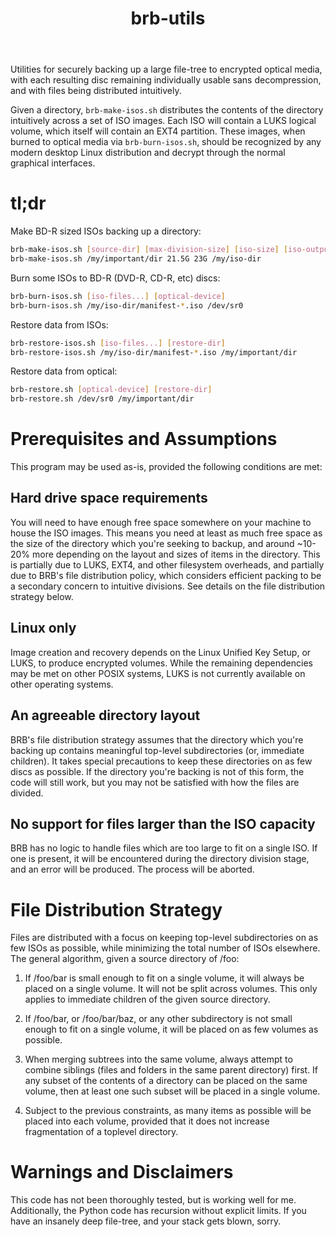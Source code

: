 #+TITLE: brb-utils

Utilities for securely backing up a large file-tree to encrypted optical media, with each resulting disc remaining individually usable sans decompression, and with files being distributed intuitively.

Given a directory, =brb-make-isos.sh= distributes the contents of the directory intuitively across a set of ISO images. Each ISO will contain a LUKS logical volume, which itself will contain an EXT4 partition. These images, when burned to optical media via =brb-burn-isos.sh=, should be recognized by any modern desktop Linux distribution and decrypt through the normal graphical interfaces.

* tl;dr

Make BD-R sized ISOs backing up a directory:

#+BEGIN_SRC sh
brb-make-isos.sh [source-dir] [max-division-size] [iso-size] [iso-output-dir]
brb-make-isos.sh /my/important/dir 21.5G 23G /my/iso-dir
#+END_SRC

Burn some ISOs to BD-R (DVD-R, CD-R, etc) discs:

#+BEGIN_SRC sh
brb-burn-isos.sh [iso-files...] [optical-device]
brb-burn-isos.sh /my/iso-dir/manifest-*.iso /dev/sr0
#+END_SRC

Restore data from ISOs:

#+BEGIN_SRC sh
brb-restore-isos.sh [iso-files...] [restore-dir]
brb-restore-isos.sh /my/iso-dir/manifest-*.iso /my/important/dir
#+END_SRC

Restore data from optical:

#+BEGIN_SRC sh
brb-restore.sh [optical-device] [restore-dir]
brb-restore.sh /dev/sr0 /my/important/dir
#+END_SRC

* Prerequisites and Assumptions

This program may be used as-is, provided the following conditions are met:

** Hard drive space requirements
You will need to have enough free space somewhere on your machine to house the ISO images. This means you need at least as much free space as the size of the directory which you're seeking to backup, and around ~10-20% more depending on the layout and sizes of items in the directory. This is partially due to LUKS, EXT4, and other filesystem overheads, and partially due to BRB's file distribution policy, which considers efficient packing to be a secondary concern to intuitive divisions. See details on the file distribution strategy below.

** Linux only
Image creation and recovery depends on the Linux Unified Key Setup, or LUKS, to produce encrypted volumes. While the remaining dependencies may be met on other POSIX systems, LUKS is not currently available on other operating systems.

** An agreeable directory layout
BRB's file distribution strategy assumes that the directory which you're backing up contains meaningful top-level subdirectories (or, immediate children). It takes special precautions to keep these directories on as few discs as possible. If the directory you're backing is not of this form, the code will still work, but you may not be satisfied with how the files are divided.

** No support for files larger than the ISO capacity
BRB has no logic to handle files which are too large to fit on a single ISO. If one is present, it will be encountered during the directory division stage, and an error will be produced. The process will be aborted.

* File Distribution Strategy

Files are distributed with a focus on keeping top-level subdirectories on as few ISOs as possible, while minimizing the total number of ISOs elsewhere.  The general algorithm, given a source directory of /foo:

 1. If /foo/bar is small enough to fit on a single volume, it will always be placed on a single volume. It will not be split across volumes. This only applies to immediate children of the given source directory.

 2. If /foo/bar, or /foo/bar/baz, or any other subdirectory is not small enough to fit on a single volume, it will be placed on as few volumes as possible.

 3. When merging subtrees into the same volume, always attempt to combine siblings (files and folders in the same parent directory) first. If any subset of the contents of a directory can be placed on the same volume, then at least one such subset will be placed in a single volume.

 4. Subject to the previous constraints, as many items as possible will be placed into each volume, provided that it does not increase fragmentation of a toplevel directory.

* Warnings and Disclaimers

This code has not been thoroughly tested, but is working well for me. Additionally, the Python code has recursion without explicit limits. If you have an insanely deep file-tree, and your stack gets blown, sorry.
